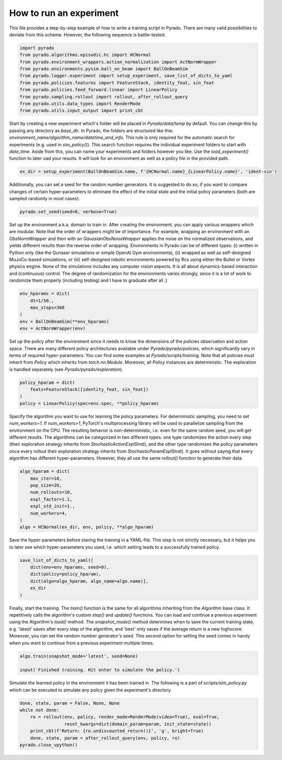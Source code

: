How to run an experiment
------------------------

This file provides a step-by-step example of how to write a training script in Pyrado.
There are many valid possibilities to deviate from this scheme. However, the following sequence is battle-tested.

.. code-block:: python

    import pyrado
    from pyrado.algorithms.episodic.hc import HCNormal
    from pyrado.environment_wrappers.action_normalization import ActNormWrapper
    from pyrado.environments.pysim.ball_on_beam import BallOnBeamSim
    from pyrado.logger.experiment import setup_experiment, save_list_of_dicts_to_yaml
    from pyrado.policies.features import FeatureStack, identity_feat, sin_feat
    from pyrado.policies.feed_forward.linear import LinearPolicy
    from pyrado.sampling.rollout import rollout, after_rollout_query
    from pyrado.utils.data_types import RenderMode
    from pyrado.utils.input_output import print_cbt

Start by creating a new experiment which's folder will be placed in `Pyrado/data/temp` by default. You can change this
by passing any directory as `base_dir`. In Pyrado, the folders are structured like this:
`environment_name/algorithm_name/datetime_and_info`. This rule is only required for the automatic search for experiments
(e.g. used in `sim_policy()`). This search function requires the individual experiment folders to start with `date_time`.
Aside from this, you can name your experiments and folders however you like. Use the `load_experiment()` function to
later oad your results. It will look for an environment as well as a policy file in the provided path.

.. code-block:: python

    ex_dir = setup_experiment(BallOnBeamSim.name, f'{HCNormal.name}_{LinearPolicy.name}', 'ident-sin')

Additionally, you can set a seed for the random number generators. It is suggested to do so, if you want to
compare changes of certain hyper-parameters to eliminate the effect of the initial state and the initial policy
parameters (both are sampled randomly in most cases).

.. code-block:: python

    pyrado.set_seed(seed=0, verbose=True)

Set up the environment a.k.a. domain to train in. After creating the environment, you can apply various wrappers which
are modular. Note that the order of wrappers might be of importance. For example, wrapping an environment with an
`ObsNormWrapper` and then with an `GaussianObsNoiseWrapper` applies the noise on the normalized observations, and yields
different results than the reverse order of wrapping.
Environments in Pyrado can be of different types: (i) written in Python only (like the Qunaser simulations or simple
OpenAI Gym environments), (ii) wrapped as well as self-designed MuJoCo-based simulations, or (iii) self-designed
robotic environments powered by Rcs using either the Bullet or Vortex physics engine. None of the simulations includes
any computer vision aspects. It is all about dynamics-based interaction and (continuous) control. The degree of
randomization for the environments varies strongly, since it is a lot of work to randomize them properly (including
testing) and I have to graduate after all ;)

.. code-block:: python

    env_hparams = dict(
        dt=1/50.,
        max_steps=300
    )
    env = BallOnBeamSim(**env_hparams)
    env = ActNormWrapper(env)

Set up the policy after the environment since it needs to know the dimensions of the policies observation and action
space. There are many different policy architectures available under `Pyrado/pyrado/policies`, which significantly
vary in terms of required hyper-parameters. You can find some examples at `Pyrado/scripts/training`.
Note that all policies must inherit from `Policy` which inherits from `torch.nn.Module`. Moreover, all `Policy`
instances are deterministic. The exploration is handled separately (see `Pyrado/pyrado/exploration`).

.. code-block:: python

    policy_hparam = dict(
        feats=FeatureStack([identity_feat, sin_feat])
    )
    policy = LinearPolicy(spec=env.spec, **policy_hparam)

Specify the algorithm you want to use for learning the policy parameters.
For deterministic sampling, you need to set `num_workers=1`. If `num_workers>1`, PyTorch's multiprocessing
library will be used to parallelize sampling from the environment on the CPU. The resulting behavior is non-deterministic,
i.e. even for the same random seed, you will get different results.
The algorithms can be categorized in two different types: one type randomizes the action every step (their exploration
strategy inherits from `StochasticActionExplStrat`), and the other type randomizes the policy parameters once every
rollout their exploration strategy inherits from `StochasticParamExplStrat`). It goes without saying that every
algorithm has different hyper-parameters. However, they all use the same `rollout()` function to generate their data.

.. code-block:: python

    algo_hparam = dict(
        max_iter=10,
        pop_size=20,
        num_rollouts=10,
        expl_factor=1.1,
        expl_std_init=1.,
        num_workers=4,
    )
    algo = HCNormal(ex_dir, env, policy, **algo_hparam)

Save the hyper-parameters before staring the training in a YAML-file. This step is not strictly necessary, but it helps
you to later see which hyper-parameters you used, i.e. which setting leads to a successfully trained policy.

.. code-block:: python

    save_list_of_dicts_to_yaml([
        dict(env=env_hparams, seed=0),
        dict(policy=policy_hparam),
        dict(algo=algo_hparam, algo_name=algo.name)],
        ex_dir
    )

Finally, start the training. The `train()` function is the same for all algorithms inheriting from the `Algorithm`
base class. It repetitively calls the algorithm's custom `step()` and `update()` functions.
You can load and continue a previous experiment using the Algorithm's `load()` method. The `snapshot_mode()` method
determines when to save the current training state, e.g. 'latest' saves after every step of the algorithm, and 'best'
only saves if the average return is a new highscore.
Moreover, you can set the random number generator's seed. This second option for setting the seed comes in handy when
you want to continue from a previous experiment multiple times.

.. code-block:: python

    algo.train(snapshot_mode='latest', seed=None)

    input('Finished training. Hit enter to simulate the policy.')

Simulate the learned policy in the environment it has been trained in. The following is a part of
`scripts/sim_policy.py` which can be executed to simulate any policy given the experiment's directory. 

.. code-block:: python

    done, state, param = False, None, None
    while not done:
        ro = rollout(env, policy, render_mode=RenderMode(video=True), eval=True,
                     reset_kwargs=dict(domain_param=param, init_state=state))
        print_cbt(f'Return: {ro.undiscounted_return()}', 'g', bright=True)
        done, state, param = after_rollout_query(env, policy, ro)
    pyrado.close_vpython()
